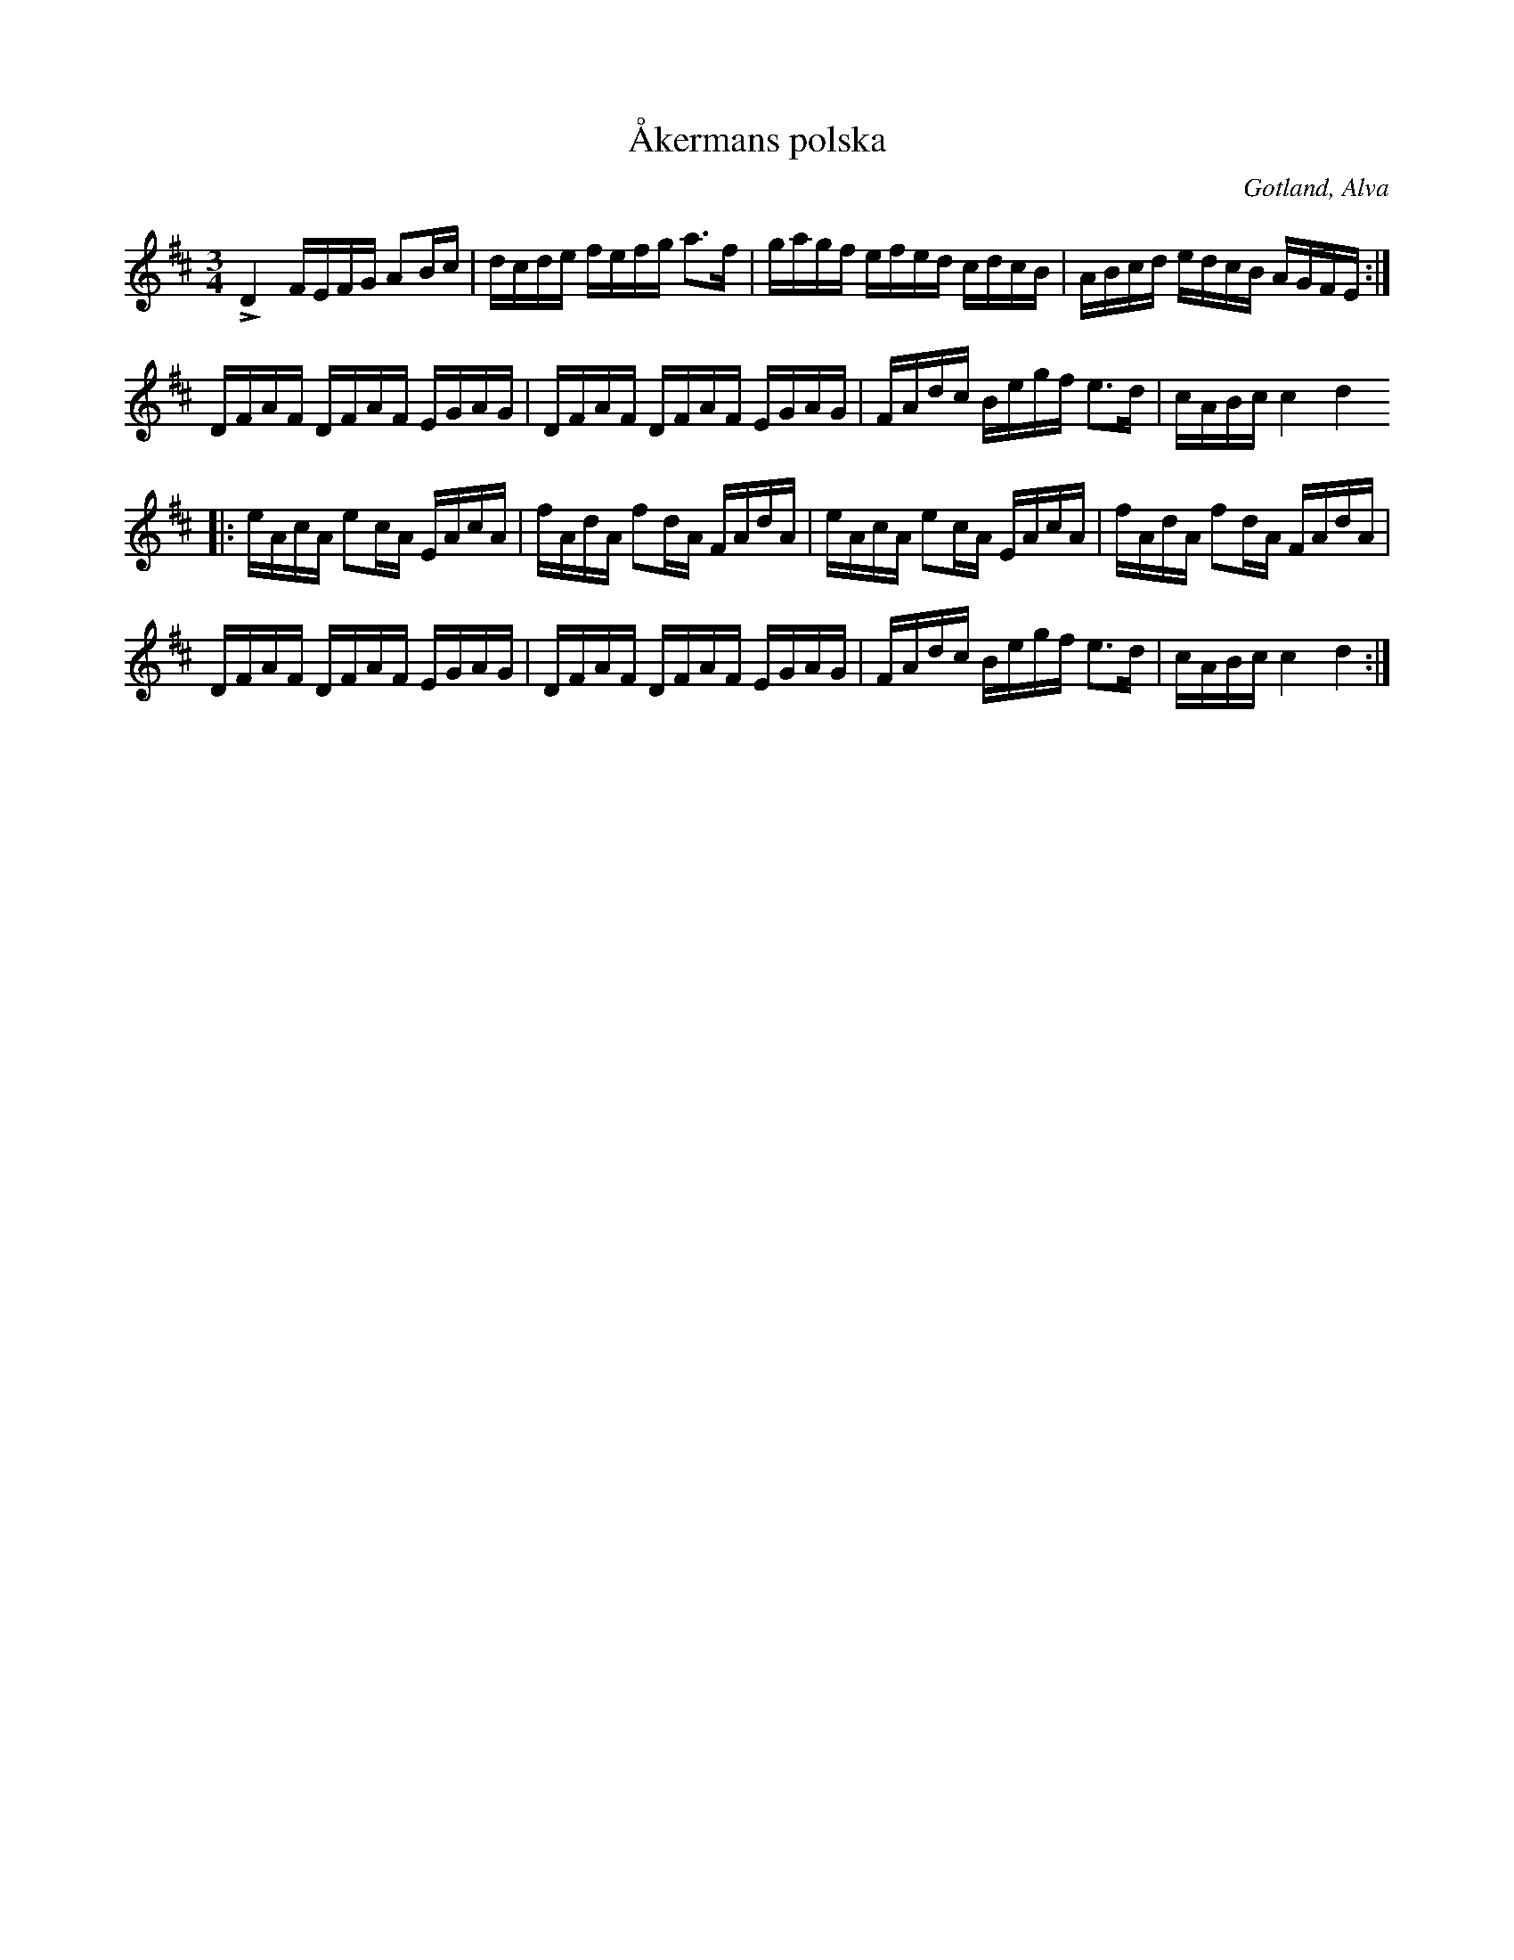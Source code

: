 X:247
T:Åkermans polska
R:polska
N:kanske den mäst populära av alla polskor på Gotland,
S:upptecknad efter klockaren Laugren i Alva;
H:begagnades nästan alltid till »brudpolska» i sydligare delen af ön.
O:Gotland, Alva
M:3/4
L:1/16
K:D
LD4 FEFG A2Bc|dcde fefg a3f|gagf efed cdcB|ABcd edcB AGFE:|
DFAF DFAF EGAG|DFAF DFAF EGAG|FAdc Begf e3d|cABc c4 d4
|:eAcA e2cA EAcA|fAdA f2dA FAdA|eAcA e2cA EAcA|fAdA f2dA FAdA|
DFAF DFAF EGAG|DFAF DFAF EGAG|FAdc Begf e3d|cABc c4 d4:|

